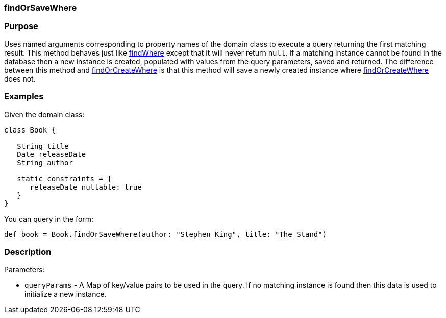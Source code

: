 
=== findOrSaveWhere



=== Purpose


Uses named arguments corresponding to property names of the domain class to execute a query returning the first matching result. This method behaves just like link:../ref/Domain%20Classes/findWhere.html[findWhere] except that it will never return `null`. If a matching instance cannot be found in the database then a new instance is created, populated with values from the query parameters, saved and returned.  The difference between this method and link:../ref/Domain%20Classes/findOrCreateWhere.html[findOrCreateWhere] is that this method will save a newly created instance where link:../ref/Domain%20Classes/findOrCreateWhere.html[findOrCreateWhere] does not.


=== Examples


Given the domain class:

[source,java]
----
class Book {

   String title
   Date releaseDate
   String author

   static constraints = {
      releaseDate nullable: true
   }
}
----

You can query in the form:

[source,java]
----
def book = Book.findOrSaveWhere(author: "Stephen King", title: "The Stand")
----


=== Description


Parameters:

* `queryParams` - A Map of key/value pairs to be used in the query. If no matching instance is found then this data is used to initialize a new instance.
